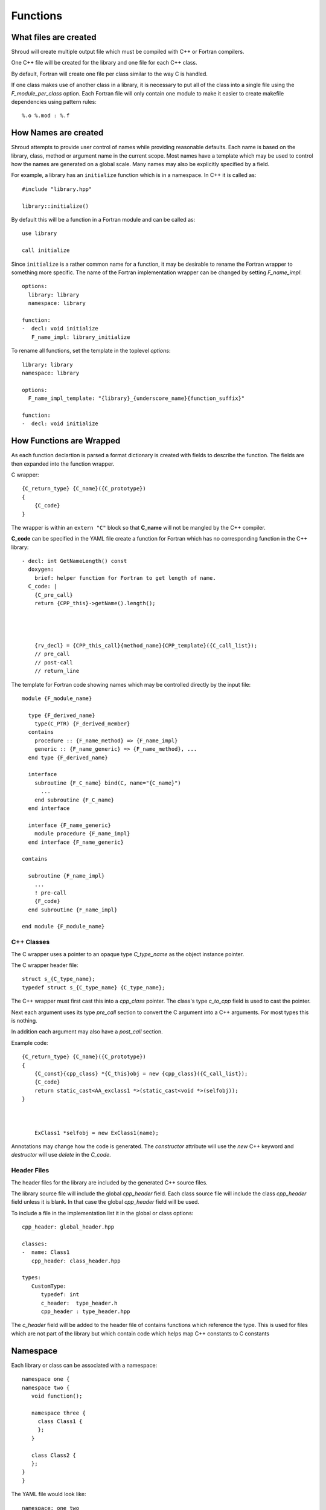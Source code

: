 Functions
=========

What files are created
----------------------

Shroud will create multiple output file which must be compiled with
C++ or Fortran compilers.

One C++ file will be created for the library and one file for each C++ class.

By default, Fortran will create one file per class similar to the way
C is handled.

If one class makes use of another class in a library,
it is necessary to put all of the class
into a single file using the *F_module_per_class* option.
Each Fortran file will only contain one module to make it easier to
create makefile dependencies using pattern rules::

    %.o %.mod : %.f


How Names are created
---------------------

Shroud attempts to provide user control of names while providing
reasonable defaults.
Each name is based on the library, class, method or argument name
in the current scope.  Most names have a template which may be used
to control how the names are generated on a global scale.  Many names
may also be explicitly specified by a field.

For example, a library has an ``initialize`` function which is
in a namespace.  In C++ it is called as::

  #include "library.hpp"

  library::initialize()

By default this will be a function in a Fortran module and 
can be called as::

  use library

  call initialize

Since ``initialize`` is a rather common name for a function, it may 
be desirable to rename the Fortran wrapper to something more specific.
The name of the Fortran implementation wrapper can be changed
by setting *F_name_impl*::

  options:
    library: library
    namespace: library

  function:
  -  decl: void initialize
     F_name_impl: library_initialize

To rename all functions, set the template in the toplevel *options*::     

    library: library
    namespace: library

    options:
      F_name_impl_template: "{library}_{underscore_name}{function_suffix}"

    function:
    -  decl: void initialize


How Functions are Wrapped
-------------------------

As each function declartion is parsed a format dictionary is created
with fields to describe the function.  The fields are then expanded
into the function wrapper.

C wrapper::

    {C_return_type} {C_name}({C_prototype})
    {
        {C_code}
    }

The wrapper is within an ``extern "C"`` block so that **C_name** will
not be mangled by the C++ compiler.

**C_code** can be specified in the YAML file create a function for Fortran which
has no corresponding function in the C++ library::

    - decl: int GetNameLength() const
      doxygen:
        brief: helper function for Fortran to get length of name.
      C_code: |
        {C_pre_call}
        return {CPP_this}->getName().length();




        {rv_decl} = {CPP_this_call}{method_name}{CPP_template}({C_call_list});
        // pre_call
        // post-call
        // return_line



The template for Fortran code showing names which may 
be controlled directly by the input file::

    module {F_module_name}

      type {F_derived_name}
        type(C_PTR) {F_derived_member}
      contains
        procedure :: {F_name_method} => {F_name_impl}
        generic :: {F_name_generic} => {F_name_method}, ...
      end type {F_derived_name}

      interface
        subroutine {F_C_name} bind(C, name="{C_name}")
          ...
        end subroutine {F_C_name}
      end interface

      interface {F_name_generic}
        module procedure {F_name_impl}
      end interface {F_name_generic}

    contains

      subroutine {F_name_impl}
        ...
        ! pre-call
        {F_code}
      end subroutine {F_name_impl}

    end module {F_module_name}


C++ Classes
^^^^^^^^^^^

The C wrapper uses a pointer to an opaque type *C_type_name* as the 
object instance pointer.


.. wrapc.py   Wrapc.write_header

The C wrapper header file::

    struct s_{C_type_name};
    typedef struct s_{C_type_name} {C_type_name};



The C++ wrapper must first cast this into
a *cpp_class* pointer.
The class's type *c_to_cpp* field is used to cast the pointer.

Next each argument uses its type *pre_call* section to convert 
the C argument into a C++ arguments. For most types this is nothing.

In addition each argument may also have a *post_call* section.

Example code::

    {C_return_type} {C_name}({C_prototype})
    {
        {C_const}{cpp_class} *{C_this}obj = new {cpp_class}({C_call_list});
        {C_code}
        return static_cast<AA_exclass1 *>(static_cast<void *>(selfobj));
    }



        ExClass1 *selfobj = new ExClass1(name);


Annotations may change how the code is generated.
The *constructor* attribute will use the `new` C++ keyword and
*destructor* will use `delete` in the *C_code*.


.. Fortran shadow class


Header Files
^^^^^^^^^^^^

The header files for the library are included by the generated C++ source files.

The library source file will include the global *cpp_header* field.
Each class source file will include the class *cpp_header* field unless it is blank.
In that case the global *cpp_header* field will be used.

To include a file in the implementation list it in the global or class options::

    cpp_header: global_header.hpp

    classes:
    -  name: Class1
       cpp_header: class_header.hpp

    types:
       CustomType:
          typedef: int
          c_header:  type_header.h
          cpp_header : type_header.hpp


The *c_header* field will be added to the header file of contains functions
which reference the type.
This is used for files which are not part of the library but which contain code
which helps map C++ constants to C constants

.. FILL IN MORE

Namespace
---------

Each library or class can be associated with a namespace::

    namespace one {
    namespace two {
       void function();

       namespace three {
         class Class1 {
         };
       }

       class Class2 {
       };
    }
    }

The YAML file would look like::

    namespace: one two

    classes:
    -  Class1
       namespace: one two three
    -  Class2


Local Variable
^^^^^^^^^^^^^^

*SH_* prefix on local variables.

Results are named from *fmt.C_result* or *fmt.F_result*.

Fortran option F_result.


splicers
--------
